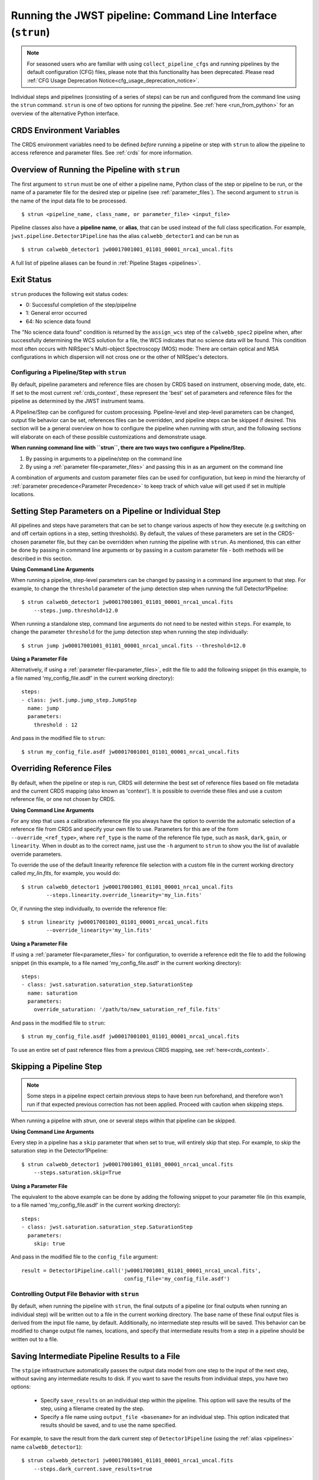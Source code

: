 .. _run_from_strun:

=============================================================
Running the JWST pipeline: Command Line Interface (``strun``)
=============================================================

.. note::

   For seasoned users who are familiar with using ``collect_pipeline_cfgs`` and
   running pipelines by the default configuration (CFG) files, please note that
   this functionality has been deprecated. Please read :ref:`CFG Usage
   Deprecation Notice<cfg_usage_deprecation_notice>`.

Individual steps and pipelines (consisting of a series of steps) can be run
and configured from the command line using the ``strun`` command.
``strun`` is one of two options for running the pipeline. See
:ref:`here <run_from_python>` for an overview of the alternative Python
interface.


CRDS Environment Variables
--------------------------

The CRDS environment variables need to be defined *before* running a pipeline
or step with ``strun`` to allow the pipeline to access reference and parameter
files. See :ref:`crds` for more information.


Overview of Running the Pipeline with ``strun``
-----------------------------------------------

The first argument to ``strun`` must be one of either a pipeline name, Python
class of the step or pipeline to be run, or the name of a parameter file for the
desired step or pipeline (see :ref:`parameter_files`). The second argument to
``strun`` is the name of the input data file to be processed.

::

    $ strun <pipeline_name, class_name, or parameter_file> <input_file>


Pipeline classes also have a **pipeline name**, or **alias**, that can be used
instead of the full class specification. For example, ``jwst.pipeline.Detector1Pipeline``
has the alias ``calwebb_detector1`` and can be run as
::

  $ strun calwebb_detector1 jw00017001001_01101_00001_nrca1_uncal.fits

A full list of pipeline aliases can be found in :ref:`Pipeline Stages <pipelines>`.

.. _exit_status:

Exit Status
-----------
``strun`` produces the following exit status codes:

- 0: Successful completion of the step/pipeline
- 1: General error occurred
- 64: No science data found

The "No science data found" condition is returned by the ``assign_wcs`` step of
the ``calwebb_spec2`` pipeline when, after successfully determining the WCS
solution for a file, the WCS indicates that no science data will be found. This
condition most often occurs with NIRSpec's Multi-object Spectroscopy (MOS) mode:
There are certain optical and MSA configurations in which dispersion will not
cross one or the other of NIRSpec's detectors.

.. _configuring_pipeline_strun:

Configuring a Pipeline/Step with ``strun``
==========================================

By default, pipeline parameters and reference files are chosen by CRDS based on
instrument, observing mode, date, etc. If set to the most current :ref:`crds_context`,
these represent the 'best' set of parameters and reference files for the pipeline
as determined by the JWST instrument teams.

A Pipeline/Step can be configured for custom processing. Pipeline-level and
step-level parameters can be changed, output file behavior can be set, references
files can be overridden, and pipeline steps can be skipped if desired. This
section will be a general overview on how to configure the pipeline when running with `strun`,
and the following sections will elaborate on each of these possible customizations
and demonstrate usage.

**When running command line with ``strun``, there are two ways two configure a Pipeline/Step.**

1. By passing in arguments to a pipeline/step on the command line
2. By using a :ref:`parameter file<parameter_files>` and passing this in as an argument on the command line


A combination of arguments and custom parameter files can be used
for configuration, but keep in mind the hierarchy of :ref:`parameter precedence<Parameter Precedence>`
to keep track of which value will get used if set in multiple locations.


.. _setting_parameters_strun:

Setting Step Parameters on a Pipeline or Individual Step
--------------------------------------------------------

All pipelines and steps have parameters that can be set to change various aspects
of how they execute (e.g switching on and off certain options in a step,
setting thresholds). By default, the values of these parameters are set in
the CRDS-chosen parameter file, but they can be overridden when running the
pipeline with ``strun``. As mentioned, this can either be done by passing in command line
arguments or by passing in a custom parameter file - both methods will be described in this
section.

**Using Command Line Arguments**

When running a pipeline, step-level parameters can be changed by passing in a command
line argument to that step. For example, to change the ``threshold`` parameter of
the jump detection step when running the full Detector1Pipeline:

::

    $ strun calwebb_detector1 jw00017001001_01101_00001_nrca1_uncal.fits
        --steps.jump.threshold=12.0


When running a standalone step, command line arguments do not need to be nested within
``steps``. For example, to change the parameter ``threshold`` for the jump detection
step when running the step individually:

::

    $ strun jump jw00017001001_01101_00001_nrca1_uncal.fits --threshold=12.0


**Using a Parameter File**

Alternatively, if using a :ref:`parameter file<parameter_files>`, edit the
file to add the following snippet (in this example, to a file named
'my_config_file.asdf' in the current working directory):

::

  steps:
  - class: jwst.jump.jump_step.JumpStep
    name: jump
    parameters:
      threshold : 12

And pass in the modified file to ``strun``:

::

	$ strun my_config_file.asdf jw00017001001_01101_00001_nrca1_uncal.fits

.. _override_ref_strun:

Overriding Reference Files
--------------------------
By default, when the pipeline or step is run, CRDS will determine the best set of
reference files based on file metadata and the current CRDS mapping (also known
as 'context'). It is possible to override these files and use a custom reference file,
or one not chosen by CRDS.

**Using Command Line Arguments**

For any step that uses a calibration reference file you always have the
option to override the automatic selection of a reference file from CRDS and
specify your own file to use. Parameters for this are of the form
``--override_<ref_type>``, where ``ref_type`` is the name of the reference file
type, such as ``mask``, ``dark``, ``gain``, or ``linearity``. When in doubt as to
the correct name, just use the ``-h`` argument to ``strun`` to show you the list
of available override parameters.

To override the use of the default linearity reference file selection with a custom
file in the current working directory called `my_lin.fits`, for example,
you would do:
::

  $ strun calwebb_detector1 jw00017001001_01101_00001_nrca1_uncal.fits
          --steps.linearity.override_linearity='my_lin.fits'

Or, if running the step individually, to override the reference file:
::

  $ strun linearity jw00017001001_01101_00001_nrca1_uncal.fits
          --override_linearity='my_lin.fits'


**Using a Parameter File**

If  using a :ref:`parameter file<parameter_files>` for configuration, to override
a reference edit the file to add the following snippet (in this example, to a
file named 'my_config_file.asdf' in the current working directory):
::

  steps:
  - class: jwst.saturation.saturation_step.SaturationStep
    name: saturation
    parameters:
      override_saturation: '/path/to/new_saturation_ref_file.fits'


And pass in the modified file to ``strun``:

::

	$ strun my_config_file.asdf jw00017001001_01101_00001_nrca1_uncal.fits

To use an entire set of past reference files from a previous CRDS mapping,
see :ref:`here<crds_context>`.

.. _skip_step_strun:

Skipping a Pipeline Step
------------------------

.. note::

   Some steps in a pipeline expect certain previous steps to have been run
   beforehand, and therefore won't run if that expected previous correction
   has not been applied. Proceed with caution when skipping steps.

When running a pipeline with `strun`, one or several steps within that pipeline
can be skipped.

**Using Command Line Arguments**

Every step in a pipeline has a ``skip`` parameter that when set to true, will entirely
skip that step. For example, to skip the saturation step in the Detector1Pipeline:
::

	$ strun calwebb_detector1 jw00017001001_01101_00001_nrca1_uncal.fits
	    --steps.saturation.skip=True

**Using a Parameter File**

The equivalent to the above example can be done by adding the following snippet
to your parameter file (in this example, to a file named 'my_config_file.asdf'
in the current working directory):

::

	steps:
	- class: jwst.saturation.saturation_step.SaturationStep
	  parameters:
	    skip: true

And pass in the modified file to the ``config_file`` argument:

::

	result = Detector1Pipeline.call('jw00017001001_01101_00001_nrca1_uncal.fits',
	                                 config_file='my_config_file.asdf')

.. _strun_outputs:

Controlling Output File Behavior with ``strun``
===============================================

By default, when running the pipeline with ``strun``, the final outputs of a pipeline
(or final outputs when running an individual step) will be written out to a file
in the current working directory. The base name of these final output files is
derived from the input file name, by default. Additionally, no intermediate step
results will be saved. This behavior can be modified to change output file names,
locations, and specify that intermediate results from a step in a pipeline should
be written out to a file.

.. _strun_intermediate_outputs:

Saving Intermediate Pipeline Results to a File
----------------------------------------------

The ``stpipe`` infrastructure automatically passes the output data model from
one step to the input of the next step, without saving any intermediate results
to disk.  If you want to save the results from individual steps, you have two options:

  - Specify ``save_results`` on an individual step within the pipeline.
    This option will save the results of the step, using a filename
    created by the step.

  - Specify a file name using ``output_file <basename>`` for an individual step.
    This option indicated that results should be saved, and to use the name specified.

For example, to save the result from the dark current step of ``Detector1Pipeline``
(using the :ref:`alias <pipelines>` name ``calwebb_detector1``):

::

    $ strun calwebb_detector1 jw00017001001_01101_00001_nrca1_uncal.fits
        --steps.dark_current.save_results=true

This will create the file ``jw00017001001_01101_00001_dark_current.fits`` in the
current working directory.



Setting Output File Name
------------------------

As demonstrated in the :ref:`section above <strun_intermediate_outputs>`, the ``output_file``
parameter is used to specify the desired name for output files. When done at the
step-level as shown in those examples, the intermediate output files from steps
within a pipeline are saved with the specified name.

You can also specify a particular file name for saving the end result of
the entire pipeline using the ``--output_file`` parameter:

::

    $ strun calwebb_detector1 jw00017001001_01101_00001_nrca1_uncal.fits
        --output_file='stage1_processed'

In this situation, using the default configuration, three files are created:

  - ``stage1_processed_trapsfilled.fits``
  - ``stage1_processed_rate.fits``
  - ``stage1_processed_rateints.fits``

When running a standalone step, setting ``--output_file`` at the top-level
will determine the name of the final output product for that step, overriding
the default based on input name:

::

    $ strun linearity jw00017001001_01101_00001_nrca1_uncal.fits
        --output_file='intermediate_linearity'


Similarly, to save the result from a step within a pipeline (for example,
the dark current step of ``calwebb_detector1``) with a different file name:

::

    $ strun calwebb_detector1 jw00017001001_01101_00001_nrca1_uncal.fits
        --steps.dark_current.output_file='intermediate_result'

A file, ``intermediate_result_dark_current.fits``, will then be created. Note
that the name of the step will be appended as the file name suffix


Setting Output File Directory
-----------------------------

To change the output directory of the final pipeline products from the default of the
current working directory, use the ``output_dir`` option.

::

    $ strun calwebb_detector1 jw00017001001_01101_00001_nrca1_uncal.fits
        --steps.dark_current.output_dir='calibrated'

When this is run, all three final output products of `Detector1Pipeline` will
be saved within the subdirectory ``calibrated``.


Setting ``output_dir`` at the step-level indicates that the step's result should
be saved (so, also setting ``save_results`` is redundant), and that the files
should be saved in the directory specified instead of the current working directory.
For example, to save the intermediate results of ``DarkCurrentStep`` when running
``Detector1Pipeline`` in a subdirectory ``/calibrated``:

::

    $ strun calwebb_detector1 jw00017001001_01101_00001_nrca1_uncal.fits
        --steps.dark_current.output_dir='calibrated'


Similarly, when `output_dir` is set on an individual step class, this will indicate
that the result from that step should be saved to the specified directory:

::

    $ strun dark_current jw00017001001_01101_00001_nrca1_uncal.fits --output_dir='calibrated'
